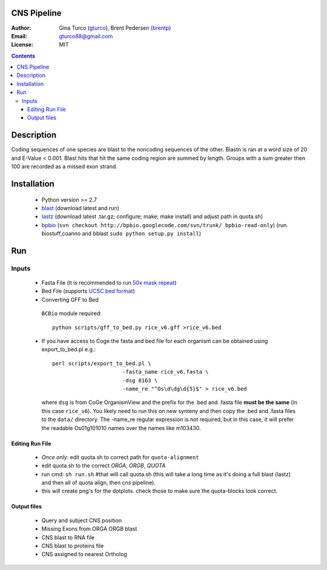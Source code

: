 CNS Pipeline
============
:Author: Gina Turco (`gturco <https://github.com/gturco>`_), Brent Pedersen (`brentp <http://github.com/brentp>`_)
:Email: gturco88@gmail.com
:License: MIT
.. contents ::


Description
===========
Coding sequences of one species are blast to the noncoding sequences of the other. Blastn is ran at a word size of 20 and E-Value < 0.001. Blast 
hits that hit the same coding region are summed by length. Groups with a sum greater then 100 are recorded as a missed exon strand.

.. image:: http://upload.wikimedia.org/wikipedia/commons/b/b4/Coanno.png

Installation
============
 + Python version >= 2.7

 + `blast <ftp://ftp.ncbi.nlm.nih.gov/blast/executables/LATEST/>`_
   (download latest and run)

 + `lastz <http://www.bx.psu.edu/~rsharris/lastz/newer/>`_
   (download latest .tar.gz; configure; make; make install) and adjust path in quota.sh)

 + `bpbio <http://pypi.python.org/pypi/processing#downloads>`_ (``svn checkout http://bpbio.googlecode.com/svn/trunk/ bpbio-read-only``)
   (run biostuff,coanno and bblast ``sudo python setup.py install``)


Run
===
Inputs
-------

 + Fasta File (it is recommended to run `50x mask repeat <http://code.google.com/p/bpbio/source/browse/trunk/scripts/mask_genome/mask_genome.py>`_)
 + Bed File (supports `UCSC bed format <http://genome.ucsc.edu/FAQ/FAQformat#format1>`_)
 + Converting GFF to Bed
  ``BCBio`` module required::
      
      python scripts/gff_to_bed.py rice_v6.gff >rice_v6.bed


 + If you have access to Coge the fasta and bed file for each organism can be obtained using export_to_bed.pl e.g.::

    perl scripts/export_to_bed.pl \
                          -fasta_name rice_v6.fasta \
                          -dsg 8163 \
                          -name_re "^Os\d\dg\d{5}$" > rice_v6.bed

   where ``dsg`` is from CoGe OrganismView and the prefix for the .bed and
   .fasta file **must be the same** (in this case ``rice_v6``).
   You likely need to run this on new synteny and then copy the .bed and
   .fasta files to the ``data/`` directory.
   The -name_re regular expression is not required, but in this case, it will
   prefer the readable Os01g101010 names over the names like m103430.


Editing Run File
::::::::::::::::

 + *Once only*: edit quota.sh to correct path for ``quota-alignment``
 + edit quota.sh to the correct `ORGA`, `ORGB`, `QUOTA`
 + run cmd: ``sh run.sh`` #that will call quota.sh (this will take a long time as it's doing a full blast (lastz) and then all of quota align, then cns pipeline).
 + this will create png's for the dotplots. check those to make sure the quota-blocks look correct.

Output files
::::::::::::

 + Query and subject CNS position
 + Missing Exons from ORGA ORGB blast
 + CNS blast to  RNA file
 + CNS blast to proteins file
 + CNS assigned to nearest Ortholog

